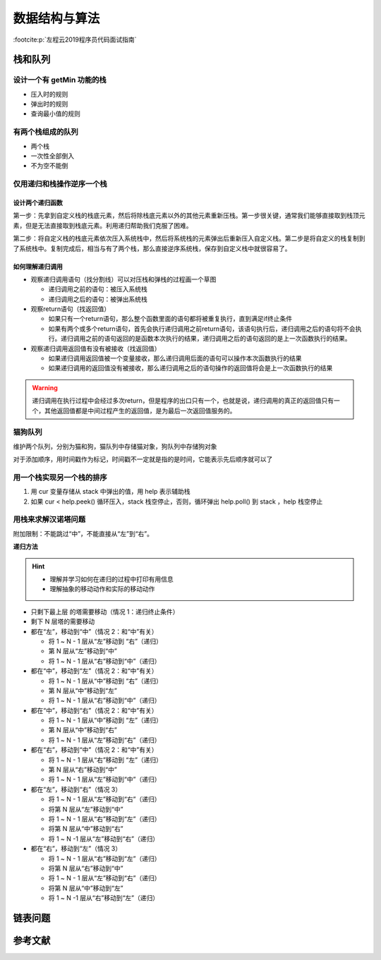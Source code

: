 ==============
数据结构与算法 
==============

:footcite:p:`左程云2019程序员代码面试指南`

栈和队列
--------

设计一个有 getMin 功能的栈
~~~~~~~~~~~~~~~~~~~~~~~~~~

- 压入时的规则
- 弹出时的规则
- 查询最小值的规则

有两个栈组成的队列
~~~~~~~~~~~~~~~~~~

- 两个栈
- 一次性全部倒入
- 不为空不能倒

仅用递归和栈操作逆序一个栈
~~~~~~~~~~~~~~~~~~~~~~~~~~

设计两个递归函数
^^^^^^^^^^^^^^^^

第一步：先拿到自定义栈的栈底元素，然后将除栈底元素以外的其他元素重新压栈。第一步很关键，通常我们能够直接取到栈顶元素，但是无法直接取到栈底元素。利用递归帮助我们克服了困难。

第二步：将自定义栈的栈底元素依次压入系统栈中，然后将系统栈的元素弹出后重新压入自定义栈。第二步是将自定义的栈复制到了系统栈中。复制完成后，相当与有了两个栈，那么直接逆序系统栈，保存到自定义栈中就很容易了。


如何理解递归调用
^^^^^^^^^^^^^^^^

- 观察递归调用语句（找分割线）可以对压栈和弹栈的过程画一个草图
  
  - 递归调用之前的语句：被压入系统栈
  - 递归调用之后的语句：被弹出系统栈

- 观察return语句（找返回值）

  - 如果只有一个return语句，那么整个函数里面的语句都将被重复执行，直到满足if终止条件
  - 如果有两个或多个return语句，首先会执行递归调用之前return语句，该语句执行后，递归调用之后的语句将不会执行。递归调用之前的语句返回的是函数本次执行的结果，递归调用之后的语句返回的是上一次函数执行的结果。

- 观察递归调用返回值有没有被接收（找返回值）

  - 如果递归调用返回值被一个变量接收，那么递归调用后面的语句可以操作本次函数执行的结果
  - 如果递归调用的返回值没有被接收，那么递归调用之后的语句操作的返回值将会是上一次函数执行的结果

.. warning:: 

    递归调用在执行过程中会经过多次return，但是程序的出口只有一个，也就是说，递归调用的真正的返回值只有一个，其他返回值都是中间过程产生的返回值，是为最后一次返回值服务的。

猫狗队列
~~~~~~~~~

维护两个队列，分别为猫和狗，猫队列中存储猫对象，狗队列中存储狗对象

对于添加顺序，用时间戳作为标记，时间戳不一定就是指的是时间，它能表示先后顺序就可以了

用一个栈实现另一个栈的排序
~~~~~~~~~~~~~~~~~~~~~~~~~~

1. 用 cur 变量存储从 stack 中弹出的值，用 help 表示辅助栈
2. 如果 cur < help.peek() 循环压入，stack 栈空停止，否则，循环弹出 help.poll() 到 stack ，help 栈空停止

用栈来求解汉诺塔问题
~~~~~~~~~~~~~~~~~~~~

附加限制：不能跳过“中”，不能直接从“左”到“右”。

**递归方法**

.. hint:: 

   - 理解并学习如何在递归的过程中打印有用信息
   - 理解抽象的移动动作和实际的移动动作

- 只剩下最上层 的塔需要移动（情况 1：递归终止条件）
- 剩下 N 层塔的需要移动
- 都在“左”，移动到“中”（情况 2：和“中”有关）
  
  - 将 1 ~ N - 1 层从“左”移动到 “右”（递归）
  - 第 N 层从“左”移动到“中”
  - 将 1 ~ N - 1 层从“右”移动到“中”（递归）

- 都在“中”，移动到“左”（情况 2：和“中”有关）
  
  - 将 1 ~ N - 1 层从“中”移动到 “右”（递归）
  - 第 N 层从“中”移动到“左”
  - 将 1 ~ N - 1 层从“右”移动到“中”（递归）

- 都在“中”，移动到“右”（情况 2：和“中”有关）
  
  - 将 1 ~ N - 1 层从“中”移动到 “左”（递归）
  - 第 N 层从“中”移动到“右”
  - 将 1 ~ N - 1 层从“左”移动到“右”（递归）

- 都在“右”，移动到“中”（情况 2：和“中”有关）
  
  - 将 1 ~ N - 1 层从“右”移动到 “左”（递归）
  - 第 N 层从“右”移动到“中”
  - 将 1 ~ N - 1 层从“左”移动到“中”（递归）

- 都在“左”，移动到“右”（情况 3）
  
  - 将 1 ~ N - 1 层从“左”移动到“右”（递归）
  - 将第 N 层从“左”移动到“中”
  - 将 1 ~ N - 1 层从“右”移动到“左”（递归）
  - 将第 N 层从“中”移动到“右”
  - 将 1 ~ N -1 层从“左”移动到“右”（递归）

- 都在“右”，移动到“左”（情况 3）
  
  - 将 1 ~ N - 1 层从“右”移动到“左”（递归）
  - 将第 N 层从“右”移动到“中”
  - 将 1 ~ N - 1 层从“左”移动到“右”（递归）
  - 将第 N 层从“中”移动到“左”
  - 将 1 ~ N -1 层从“右”移动到“左”（递归）

链表问题
--------


参考文献
---------

.. footbibliography::


